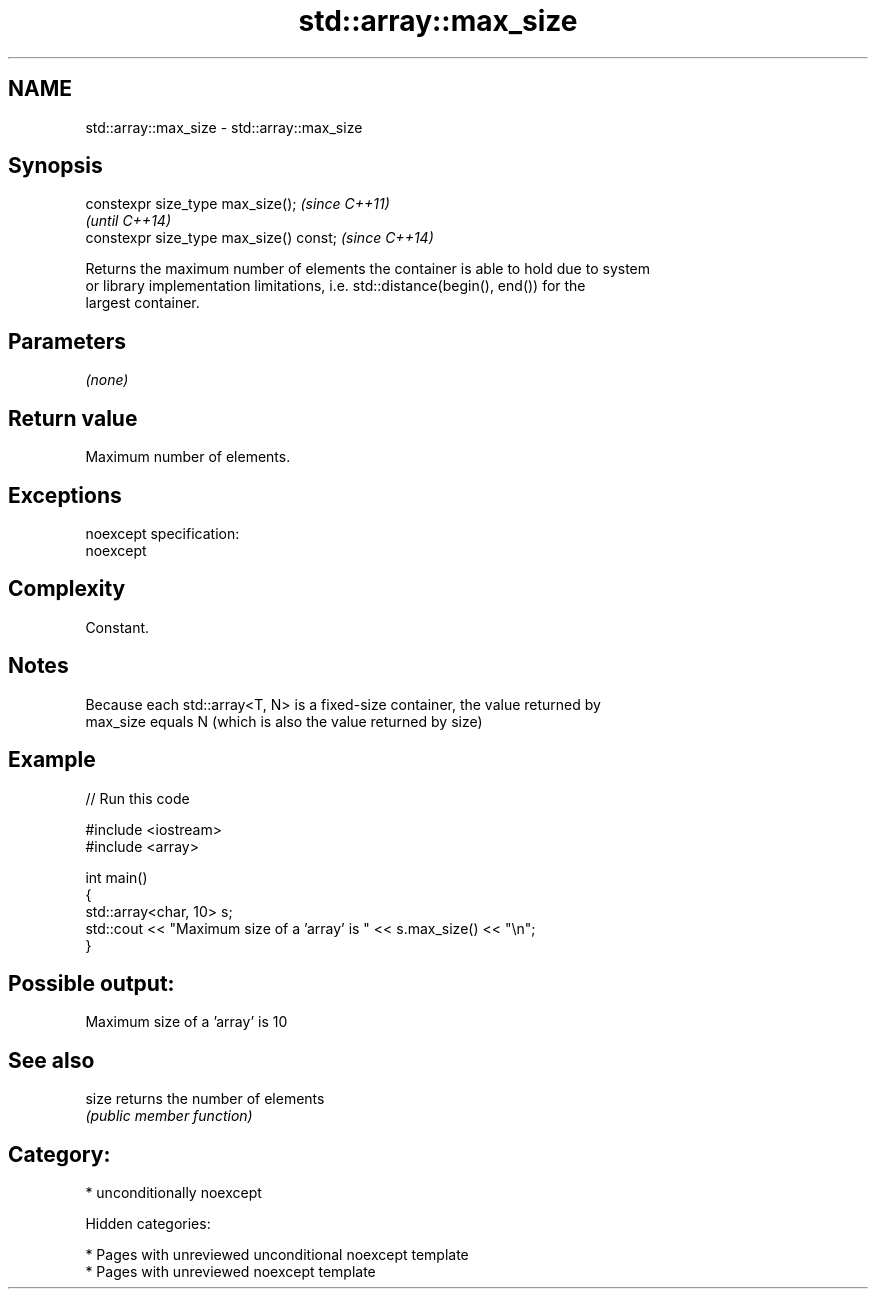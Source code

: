 .TH std::array::max_size 3 "2018.03.28" "http://cppreference.com" "C++ Standard Libary"
.SH NAME
std::array::max_size \- std::array::max_size

.SH Synopsis
   constexpr size_type max_size();        \fI(since C++11)\fP
                                          \fI(until C++14)\fP
   constexpr size_type max_size() const;  \fI(since C++14)\fP

   Returns the maximum number of elements the container is able to hold due to system
   or library implementation limitations, i.e. std::distance(begin(), end()) for the
   largest container.

.SH Parameters

   \fI(none)\fP

.SH Return value

   Maximum number of elements.

.SH Exceptions

   noexcept specification:
   noexcept

.SH Complexity

   Constant.

.SH Notes

   Because each std::array<T, N> is a fixed-size container, the value returned by
   max_size equals N (which is also the value returned by size)

.SH Example

   
// Run this code

 #include <iostream>
 #include <array>

 int main()
 {
     std::array<char, 10> s;
     std::cout << "Maximum size of a 'array' is " << s.max_size() << "\\n";
 }

.SH Possible output:

 Maximum size of a 'array' is 10

.SH See also

   size returns the number of elements
        \fI(public member function)\fP

.SH Category:

     * unconditionally noexcept

   Hidden categories:

     * Pages with unreviewed unconditional noexcept template
     * Pages with unreviewed noexcept template
